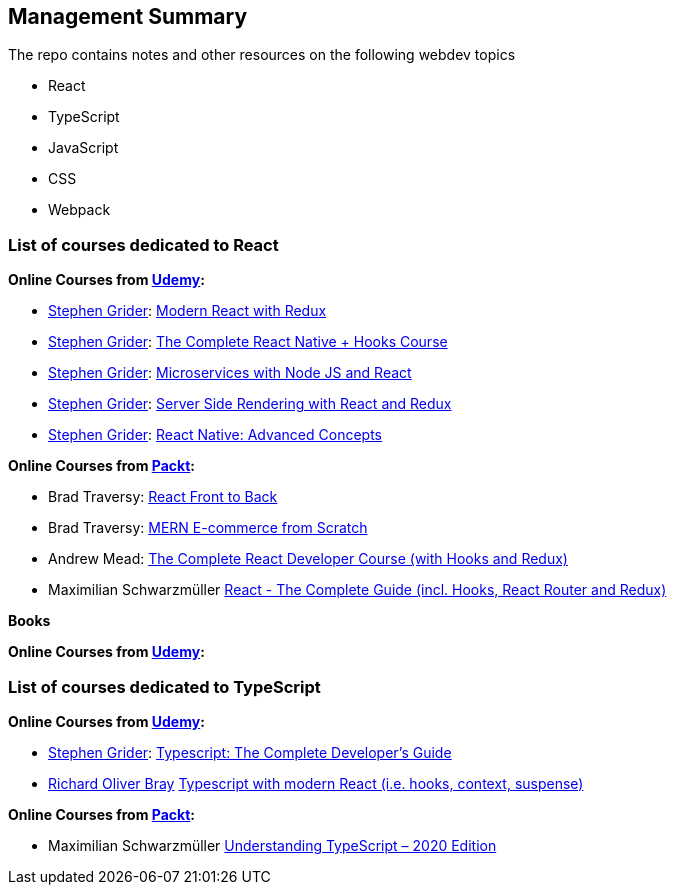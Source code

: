 == Management Summary


The repo contains notes and other resources on the following webdev topics

* React
* TypeScript
* JavaScript
* CSS
* Webpack

=== List of courses dedicated to React

**Online Courses from https://www.udemy.com/[Udemy]: **

* https://www.udemy.com/user/sgslo/[Stephen Grider]:  https://www.udemy.com/course/react-redux/[Modern React with Redux]

* https://www.udemy.com/user/sgslo/[Stephen Grider]:
https://www.udemy.com/course/the-complete-react-native-and-redux-course/[The Complete React Native + Hooks Course]

* https://www.udemy.com/user/sgslo/[Stephen Grider]:
https://www.udemy.com/course/microservices-with-node-js-and-react/[Microservices with Node JS and React]
* https://www.udemy.com/user/sgslo/[Stephen Grider]:
https://www.udemy.com/course/server-side-rendering-with-react-and-redux/[Server Side Rendering with React and Redux]

* https://www.udemy.com/user/sgslo/[Stephen Grider]:
https://www.udemy.com/course/react-native-advanced/[React Native: Advanced Concepts]

**Online Courses from https://subscription.packtpub.com/[Packt]:**

* Brad Traversy: https://subscription.packtpub.com/video/application_development/9781838645274[React Front to Back]

* Brad Traversy:  https://subscription.packtpub.com/video/web_development/9781801077545[MERN E-commerce from Scratch]

* Andrew Mead: https://subscription.packtpub.com/video/web_development/9781839212123[The Complete React Developer Course (with Hooks and Redux)]

* Maximilian Schwarzmüller
https://subscription.packtpub.com/video/application_development/9781789132229[React - The Complete Guide (incl. Hooks, React Router and Redux)]

**Books**

**Online Courses from https://www.udemy.com/[Udemy]: **

=== List of courses dedicated to TypeScript

**Online Courses from https://www.udemy.com/[Udemy]: **

* https://www.udemy.com/user/sgslo/[Stephen Grider]:  https://www.udemy.com/course/typescript-the-complete-developers-guide/[Typescript: The Complete Developer's Guide]

* https://www.udemy.com/user/richard-bray/[Richard Oliver Bray]
https://www.udemy.com/course/typescript-with-react-hooks-and-context/[Typescript with modern React (i.e. hooks, context, suspense)]

**Online Courses from https://subscription.packtpub.com/[Packt]:**

* Maximilian Schwarzmüller
https://subscription.packtpub.com/video/web_development/9781789951905[Understanding TypeScript – 2020 Edition]



